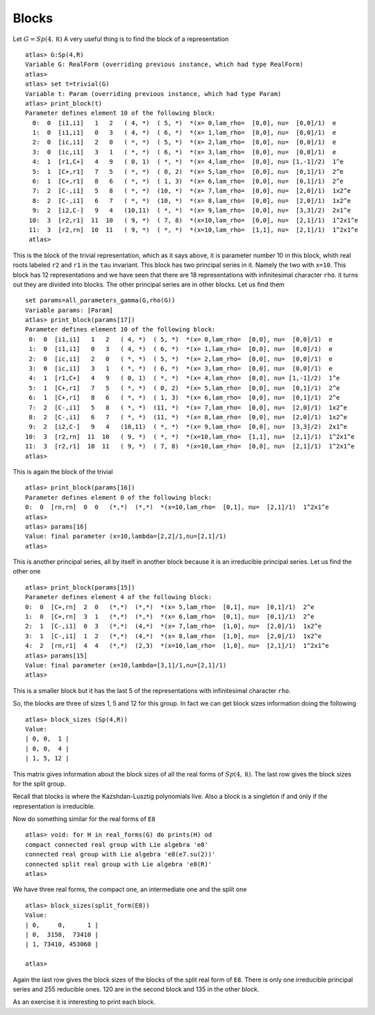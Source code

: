 Blocks
=======

Let :math:`G=Sp(4, \mathbb R)` A very useful thing is to find the
block of a representation ::

   atlas> G:Sp(4,R)
   Variable G: RealForm (overriding previous instance, which had type RealForm)
   atlas> 
   atlas> set t=trivial(G)
   Variable t: Param (overriding previous instance, which had type Param)
   atlas> print_block(t)
   Parameter defines element 10 of the following block:
     0:  0  [i1,i1]   1   2   ( 4, *)  ( 5, *)  *(x= 0,lam_rho=  [0,0], nu=  [0,0]/1)  e
     1:  0  [i1,i1]   0   3   ( 4, *)  ( 6, *)  *(x= 1,lam_rho=  [0,0], nu=  [0,0]/1)  e
     2:  0  [ic,i1]   2   0   ( *, *)  ( 5, *)  *(x= 2,lam_rho=  [0,0], nu=  [0,0]/1)  e
     3:  0  [ic,i1]   3   1   ( *, *)  ( 6, *)  *(x= 3,lam_rho=  [0,0], nu=  [0,0]/1)  e
     4:  1  [r1,C+]   4   9   ( 0, 1)  ( *, *)  *(x= 4,lam_rho=  [0,0], nu= [1,-1]/2)  1^e
     5:  1  [C+,r1]   7   5   ( *, *)  ( 0, 2)  *(x= 5,lam_rho=  [0,0], nu=  [0,1]/1)  2^e
     6:  1  [C+,r1]   8   6   ( *, *)  ( 1, 3)  *(x= 6,lam_rho=  [0,0], nu=  [0,1]/1)  2^e
     7:  2  [C-,i1]   5   8   ( *, *)  (10, *)  *(x= 7,lam_rho=  [0,0], nu=  [2,0]/1)  1x2^e
     8:  2  [C-,i1]   6   7   ( *, *)  (10, *)  *(x= 8,lam_rho=  [0,0], nu=  [2,0]/1)  1x2^e
     9:  2  [i2,C-]   9   4   (10,11)  ( *, *)  *(x= 9,lam_rho=  [0,0], nu=  [3,3]/2)  2x1^e
    10:  3  [r2,r1]  11  10   ( 9, *)  ( 7, 8)  *(x=10,lam_rho=  [0,0], nu=  [2,1]/1)  1^2x1^e
    11:  3  [r2,rn]  10  11   ( 9, *)  ( *, *)  *(x=10,lam_rho=  [1,1], nu=  [2,1]/1)  1^2x1^e
    atlas>

This is the block of the trivial representation, which as it says
above, it is parameter number 10 in this block, whith real roots
labeled ``r2`` and ``r1`` in the ``tau`` invariant. This block has two
principal series in it. Namely the two with ``x=10``. This block has
12 representations and we have seen that there are 18 representations
with infinitesimal character ``rho``. it turns out they are divided
into blocks. The other principal series are in other blocks. Let us find them ::

   set params=all_parameters_gamma(G,rho(G))
   Variable params: [Param]
   atlas> print_block(params[17])
   Parameter defines element 10 of the following block:
    0:  0  [i1,i1]   1   2   ( 4, *)  ( 5, *)  *(x= 0,lam_rho=  [0,0], nu=  [0,0]/1)  e
    1:  0  [i1,i1]   0   3   ( 4, *)  ( 6, *)  *(x= 1,lam_rho=  [0,0], nu=  [0,0]/1)  e
    2:  0  [ic,i1]   2   0   ( *, *)  ( 5, *)  *(x= 2,lam_rho=  [0,0], nu=  [0,0]/1)  e
    3:  0  [ic,i1]   3   1   ( *, *)  ( 6, *)  *(x= 3,lam_rho=  [0,0], nu=  [0,0]/1)  e
    4:  1  [r1,C+]   4   9   ( 0, 1)  ( *, *)  *(x= 4,lam_rho=  [0,0], nu= [1,-1]/2)  1^e
    5:  1  [C+,r1]   7   5   ( *, *)  ( 0, 2)  *(x= 5,lam_rho=  [0,0], nu=  [0,1]/1)  2^e
    6:  1  [C+,r1]   8   6   ( *, *)  ( 1, 3)  *(x= 6,lam_rho=  [0,0], nu=  [0,1]/1)  2^e
    7:  2  [C-,i1]   5   8   ( *, *)  (11, *)  *(x= 7,lam_rho=  [0,0], nu=  [2,0]/1)  1x2^e
    8:  2  [C-,i1]   6   7   ( *, *)  (11, *)  *(x= 8,lam_rho=  [0,0], nu=  [2,0]/1)  1x2^e
    9:  2  [i2,C-]   9   4   (10,11)  ( *, *)  *(x= 9,lam_rho=  [0,0], nu=  [3,3]/2)  2x1^e
   10:  3  [r2,rn]  11  10   ( 9, *)  ( *, *)  *(x=10,lam_rho=  [1,1], nu=  [2,1]/1)  1^2x1^e
   11:  3  [r2,r1]  10  11   ( 9, *)  ( 7, 8)  *(x=10,lam_rho=  [0,0], nu=  [2,1]/1)  1^2x1^e
   atlas> 

This is again the block of the trivial ::

  atlas> print_block(params[16])
  Parameter defines element 0 of the following block:
  0:  0  [rn,rn]  0  0   (*,*)  (*,*)  *(x=10,lam_rho=  [0,1], nu=  [2,1]/1)  1^2x1^e
  atlas>
  atlas> params[16]
  Value: final parameter (x=10,lambda=[2,2]/1,nu=[2,1]/1)
  atlas>

This is another principal series, all by itself in another block
because it is an irreducible principal series. Let us find the other one ::

   atlas> print_block(params[15])
   Parameter defines element 4 of the following block:
   0:  0  [C+,rn]  2  0   (*,*)  (*,*)  *(x= 5,lam_rho=  [0,1], nu=  [0,1]/1)  2^e
   1:  0  [C+,rn]  3  1   (*,*)  (*,*)  *(x= 6,lam_rho=  [0,1], nu=  [0,1]/1)  2^e
   2:  1  [C-,i1]  0  3   (*,*)  (4,*)  *(x= 7,lam_rho=  [1,0], nu=  [2,0]/1)  1x2^e
   3:  1  [C-,i1]  1  2   (*,*)  (4,*)  *(x= 8,lam_rho=  [1,0], nu=  [2,0]/1)  1x2^e
   4:  2  [rn,r1]  4  4   (*,*)  (2,3)  *(x=10,lam_rho=  [1,0], nu=  [2,1]/1)  1^2x1^e
   atlas> params[15]
   Value: final parameter (x=10,lambda=[3,1]/1,nu=[2,1]/1)
   atlas>

This is a smaller block but it has the last 5 of the representations with infinitesimal character ``rho``.

So, the blocks are three of sizes 1, 5 and 12 for this group. In fact we can get block sizes information doing the following ::

   atlas> block_sizes (Sp(4,R))
   Value: 
   | 0, 0,  1 |
   | 0, 0,  4 |
   | 1, 5, 12 |

This matrix gives information about the block sizes of all the real
forms of :math:`Sp(4,\mathbb R)`. The last row gives the block sizes for the split
group.

Recall that blocks is where the Kazshdan-Lusztig polynomials live. Also a block is a singleton if and only if the representation is irreducible.

Now do something similar for the real forms of ``E8`` ::

   atlas> void: for H in real_forms(G) do prints(H) od
   compact connected real group with Lie algebra 'e8'
   connected real group with Lie algebra 'e8(e7.su(2))'
   connected split real group with Lie algebra 'e8(R)'
   atlas> 

We have three real forms, the compact one, an intermediate one and the split one ::

   atlas> block_sizes(split_form(E8))
   Value: 
   | 0,     0,      1 |
   | 0,  3150,  73410 |
   | 1, 73410, 453060 |
   
   atlas>

Again the last row gives the block sizes of the blocks of the split real form of ``E8``. There is only one irreducible principal series and 255 reducible ones. 120 are in the second block and 135 in the other block.

As an exercise it is interesting to print each block. 